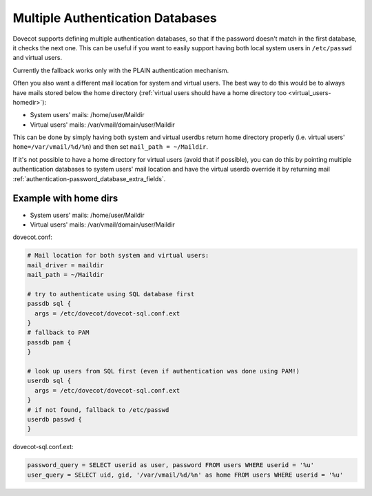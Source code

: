 .. _authentication-multiple_authentication_databases:

=================================
Multiple Authentication Databases
=================================

Dovecot supports defining multiple authentication databases, so that if the
password doesn't match in the first database, it checks the next one. This can
be useful if you want to easily support having both local system users in
``/etc/passwd`` and virtual users.

Currently the fallback works only with the PLAIN authentication mechanism.

Often you also want a different mail location for system and virtual users. The
best way to do this would be to always have mails stored below the home
directory (:ref:`virtual users should have a home directory too
<virtual_users-homedir>`):

* System users' mails: /home/user/Maildir
* Virtual users' mails: /var/vmail/domain/user/Maildir

This can be done by simply having both system and virtual userdbs return home
directory properly (i.e. virtual users' ``home=/var/vmail/%d/%n``) and then set
``mail_path = ~/Maildir``.

If it's not possible to have a home directory for virtual users (avoid that if
possible), you can do this by pointing multiple authentication databases
to system users' mail location and have the virtual userdb override it by
returning mail :ref:`authentication-password_database_extra_fields`.

Example with home dirs
======================

* System users' mails: /home/user/Maildir
* Virtual users' mails: /var/vmail/domain/user/Maildir

dovecot.conf:

.. code-block:: none

  # Mail location for both system and virtual users:
  mail_driver = maildir
  mail_path = ~/Maildir

  # try to authenticate using SQL database first
  passdb sql {
    args = /etc/dovecot/dovecot-sql.conf.ext
  }
  # fallback to PAM
  passdb pam {
  }

  # look up users from SQL first (even if authentication was done using PAM!)
  userdb sql {
    args = /etc/dovecot/dovecot-sql.conf.ext
  }
  # if not found, fallback to /etc/passwd
  userdb passwd {
  }

dovecot-sql.conf.ext:

.. code-block:: none

  password_query = SELECT userid as user, password FROM users WHERE userid = '%u'
  user_query = SELECT uid, gid, '/var/vmail/%d/%n' as home FROM users WHERE userid = '%u'
